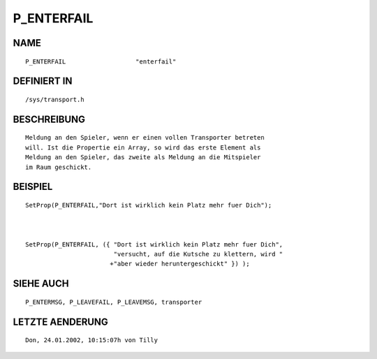 P_ENTERFAIL
===========

NAME
----
::

    P_ENTERFAIL                   "enterfail"                   

DEFINIERT IN
------------
::

    /sys/transport.h

BESCHREIBUNG
------------
::

     Meldung an den Spieler, wenn er einen vollen Transporter betreten 
     will. Ist die Propertie ein Array, so wird das erste Element als
     Meldung an den Spieler, das zweite als Meldung an die Mitspieler 
     im Raum geschickt.

BEISPIEL
--------
::

     SetProp(P_ENTERFAIL,"Dort ist wirklich kein Platz mehr fuer Dich");

     

     SetProp(P_ENTERFAIL, ({ "Dort ist wirklich kein Platz mehr fuer Dich",
                             "versucht, auf die Kutsche zu klettern, wird "
                            +"aber wieder heruntergeschickt" }) );

SIEHE AUCH
----------
::

     P_ENTERMSG, P_LEAVEFAIL, P_LEAVEMSG, transporter

LETZTE AENDERUNG
----------------
::

    Don, 24.01.2002, 10:15:07h von Tilly

